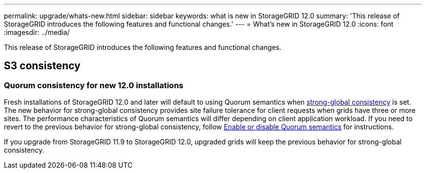 ---
permalink: upgrade/whats-new.html
sidebar: sidebar
keywords: what is new in StorageGRID 12.0
summary: 'This release of StorageGRID introduces the following features and functional changes.'
---
= What's new in StorageGRID 12.0
:icons: font
:imagesdir: ../media/

[.lead]
This release of StorageGRID introduces the following features and functional changes.

== S3 consistency

=== Quorum consistency for new 12.0 installations
Fresh installations of StorageGRID 12.0 and later will default to using Quorum semantics when link:../s3/consistency.html[strong-global consistency] is set. The new behavior for strong-global consistency provides site failure tolerance for client requests when grids have three or more sites. The performance characteristics of Quorum semantics will differ depending on client application workload. If you need to revert to the previous behavior for strong-global consistency, follow https://kb.netapp.com/hybrid/StorageGRID/Object_Mgmt/Configuring_StorageGRID_quorum_semantics_for_strong-global_consistency[Enable or disable Quorum semantics^] for instructions.

If you upgrade from StorageGRID 11.9 to StorageGRID 12.0, upgraded grids will keep the previous behavior for strong-global consistency.

